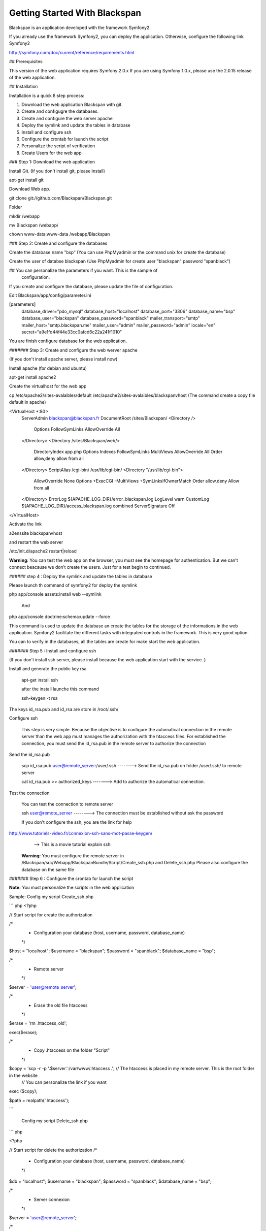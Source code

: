Getting Started With Blackspan
==================================

Blackspan is an application developed with the framework Symfony2. 

If you already use the framework Symfony2, you can deploy the application. 
Otherwise, configure the following link Symfony2

http://symfony.com/doc/current/reference/requirements.html

## Prerequisites

This version of the web application requires Symfony 2.0.x If you are using Symfony
1.0.x, please use the 2.0.15 release of the web application.


## Installation

Installation is a quick 8 step process:

1. Download the web application Blackspan with git.
2. Create and configugre the databases.
3. Create and configure the web server apache
4. Deploy the symlink and update the tables in database
5. Install and configure ssh
6. Configure the crontab for launch the script
7. Personalize the script of verification
8. Create Users for the web app

### Step 1: Download the web application

Install Git. (If you don't install git, please install)

apt-get install git

Download Web app.

git clone git://github.com/Blackspan/Blackspan.git

Folder

mkdir  /webapp

mv Blackspan /webapp/

chown www-data:www-data /webapp/Blackspan


### Step 2: Create and configure the databases

Create the database name "bsp"
(You can use PhpMyadmin or the command unix for create the database)

Create the user of databse blackspan
(Use PhpMyadmin for create user "blackspan" password "spanblack")

## You can personalize the parameters if you want. This is the sample of
   configuration.

If you create and configure the database, please update the file of configuration.

Edit Blackspan/app/config/parameter.ini

[parameters]
    database_driver="pdo_mysql"
    database_host="localhost"
    database_port="3306"
    database_name="bsp"
    database_user="blackspan"
    database_password="spanblack"
    mailer_transport="smtp"
    mailer_host="smtp.blackspan.me"
    mailer_user="admin"
    mailer_password="admin"
    locale="en"
    secret="a9e1fd44f44e33cc0afcd6c22a241f1010"

You are finish configure database for the web application.


####### Step 3: Create and configure the web werver apache

(If you don't install apache server, please install now)

Install apache (for debian and ubuntu)

apt-get install apache2

Create the virtualhost for the web app

cp /etc/apache2/sites-avalaibles/default /etc/apache2/sites-avalaibles/blackspanvhost
(The command create a copy file default in apache)

<VirtualHost *:80>
        ServerAdmin blackspan@blackspan.fr
        DocumentRoot /sites/Blackspan/
        <Directory />
                Options FollowSymLinks
                AllowOverride All
        </Directory>
        <Directory /sites/Blackspan/web/>
                DirectoryIndex app.php
                Options Indexes FollowSymLinks MultiViews
                AllowOverride All
                Order allow,deny
                allow from all
        </Directory>
        ScriptAlias /cgi-bin/ /usr/lib/cgi-bin/
        <Directory "/usr/lib/cgi-bin">
                AllowOverride None
                Options +ExecCGI -MultiViews +SymLinksIfOwnerMatch
                Order allow,deny
                Allow from all
        </Directory>
        ErrorLog ${APACHE_LOG_DIR}/error_blackspan.log
        LogLevel warn
        CustomLog ${APACHE_LOG_DIR}/access_blackspan.log combined
        ServerSignature Off
</VirtualHost>

Activate the link

a2enssite blackspanvhost

and restart the web server

/etc/init.d/apache2 restart|reload


**Warning:**
You can test  the web app on the browser, you must see the homepage for authentication.
But we can't connect beacause we don't create the users. Just for a test begin to continued.



###### step 4 : Deploy the symlink and update the tables in database

Please launch th command of symfony2 for deploy the symlink

php app/console assets:install web --symlink

        And 

php app/console doctrine:schema:update --force

This command is used to update the database an create the tables for the storage of the
informations in the web application.
Symfony2 facilitate the different tasks with integrated controls in the framework.
This is very good option.

You can to verify in the databases, all the tables are create for make start the web application.



####### Step 5 : Install and configure ssh

(If you don't install ssh server, please install because the web application
start with the service. )

Install and generate the public key rsa 

    apt-get install ssh

    after the install launche this command

    ssh-keygen -t rsa

The keys id_rsa.pub and id_rsa are store in /root/.ssh/

Configure ssh

    This step is very simple. Because the objective is to configure the automatical connection in the
    remote server  than the web app must manages the authorization with the htaccess files.
    For established the connection, you must send the id_rsa.pub in the remote server to authorize the connection

Send the id_rsa.pub
    
    scp id_rsa.pub user@remote_server:/user/.ssh        -------> Send the id_rsa.pub on folder /user/.ssh/ to remote server

    cat id_rsa.pub >> authorized_keys                   -------> Add to authorize the automatical connection.

Test the connection

    You can test the connection to remote server

    ssh user@remote_server                              --------> The connection must be established without ask the password

    If you don't configure the ssh, you are the link for help

http://www.tutoriels-video.fr/connexion-ssh-sans-mot-passe-keygen/
    --> This is a movie tutorial explain ssh 


 **Warning:**
 You must configure the remote server in /Blackspan/src/Webapp/BlackspanBundle/Script/Create_ssh.php and Delete_ssh.php
 Please also configure the database on the same file


####### Step 6 :  Configure the crontab for launch the script

**Note:**
You must personalize the scripts in the web application

Sample: Config my script Create_ssh.php

``` php
<?php

// Start script for create the authorization

/*
 * Configuration your database (host, username, password, database_name)
 */
 
$host =               "localhost";
$username =           "blackspan";
$password =           "spanblack";
$database_name =      "bsp";

/*
 * Remote server
 */
$server = 'user@remote_server';

/*
 * Erase the old file htaccess
 */
$erase = 'rm .htaccess_old';

exec($erase);

/*
 * Copy .htaccess on the folder "Script"
 */
$copy = 'scp -r -p '.$server.':/var/www/.htaccess .';   // The htaccess is placed in my remote server. This is the root folder in the website
                                                        // You can personalize the link if you want
exec ($copy); 

$path = realpath('.htaccess');

```

    Config my script Delete_ssh.php

``` php

<?php

// Start script for delete the authorization
/*
 * Configuration your database (host, username, password, database_name)
 */

$db =           "localhost";
$username =     "blackspan";
$password =     "spanblack";
$database_name = "bsp";

/*
 * Server connexion
 */
$server = 'user@remote_server';

/*
 * Erase the old file htaccess
 */
$erase = 'rm .htaccess_old';

exec($erase);

/*
 * Copy .htaccess on the folder "Script"
 */
$copy = 'scp -r -p ' . $server . ':/var/www/.htaccess .';   // The same file on the root folder in remote server.
                                                            // We don't explain the all contents in the script because you can modify if you want
exec($copy);
``` 

**Note:**
This is the most important to configure the script, otherwise the web application don't start.

### Configure crontab
Launch this command

    crontab -e

    Copy this request in crontab
    /*
    * This command launch the request each day in 00:01
    */
    1 0 * * * php /sites/blackspan/src/Itandlabs/BlackspanBundle/Script/Create_ssh.php

    /*
    * This command launch the request each day in 23:58
    */
    58 23 * * * php /sites/blackspan/src/Itandlabs/BlackspanBundle/Script/Delete_ssh.php


######## Step 7. Personalize the script of verification

**Note:** **Warning:**
The objective in script is to personalize the root folder. For the moment the web app is the beta test.
Please contact me if you are the problems


####### Step 8. Create Users for the web app

I uses the FOSUserBundle for the part authentication.
For create an user launch the command

    php app/console fos:user:create

**Note:**
Now you can use the application.

Thanks you